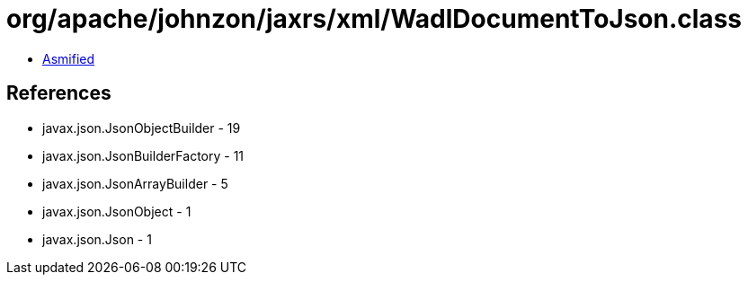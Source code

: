 = org/apache/johnzon/jaxrs/xml/WadlDocumentToJson.class

 - link:WadlDocumentToJson-asmified.java[Asmified]

== References

 - javax.json.JsonObjectBuilder - 19
 - javax.json.JsonBuilderFactory - 11
 - javax.json.JsonArrayBuilder - 5
 - javax.json.JsonObject - 1
 - javax.json.Json - 1
